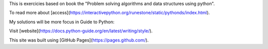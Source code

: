 This is exercicies based on book the "Problem solving algorithms and data structures using python". 

To read more about [access](https://interactivepython.org/runestone/static/pythonds/index.html).

My solutions will be more focus in Guide to Python:  

Visit [website](https://docs.python-guide.org/en/latest/writing/style/).

This site was built using [GitHub Pages](https://pages.github.com/).


